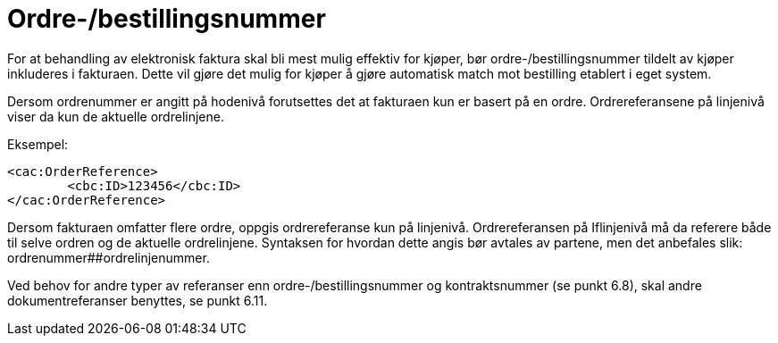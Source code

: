 = Ordre-/bestillingsnummer

For at behandling av elektronisk faktura skal bli mest mulig effektiv for kjøper, bør ordre-/bestillingsnummer tildelt av kjøper inkluderes i fakturaen. Dette vil gjøre det mulig for kjøper å gjøre automatisk match mot bestilling etablert i eget system.

Dersom ordrenummer er angitt på hodenivå forutsettes det at fakturaen kun er basert på en ordre. Ordrereferansene på linjenivå viser da kun de aktuelle ordrelinjene.

Eksempel:

[source,xml]
----
<cac:OrderReference>
	<cbc:ID>123456</cbc:ID>
</cac:OrderReference>
----

Dersom fakturaen omfatter flere ordre, oppgis ordrereferanse kun på linjenivå. Ordrereferansen på Iflinjenivå må da referere både til selve ordren og de aktuelle ordrelinjene. Syntaksen for hvordan dette angis bør avtales av partene, men det anbefales slik: ordrenummer##ordrelinjenummer.

Ved behov for andre typer av referanser enn ordre-/bestillingsnummer og kontraktsnummer (se punkt 6.8), skal andre dokumentreferanser benyttes, se punkt 6.11.
